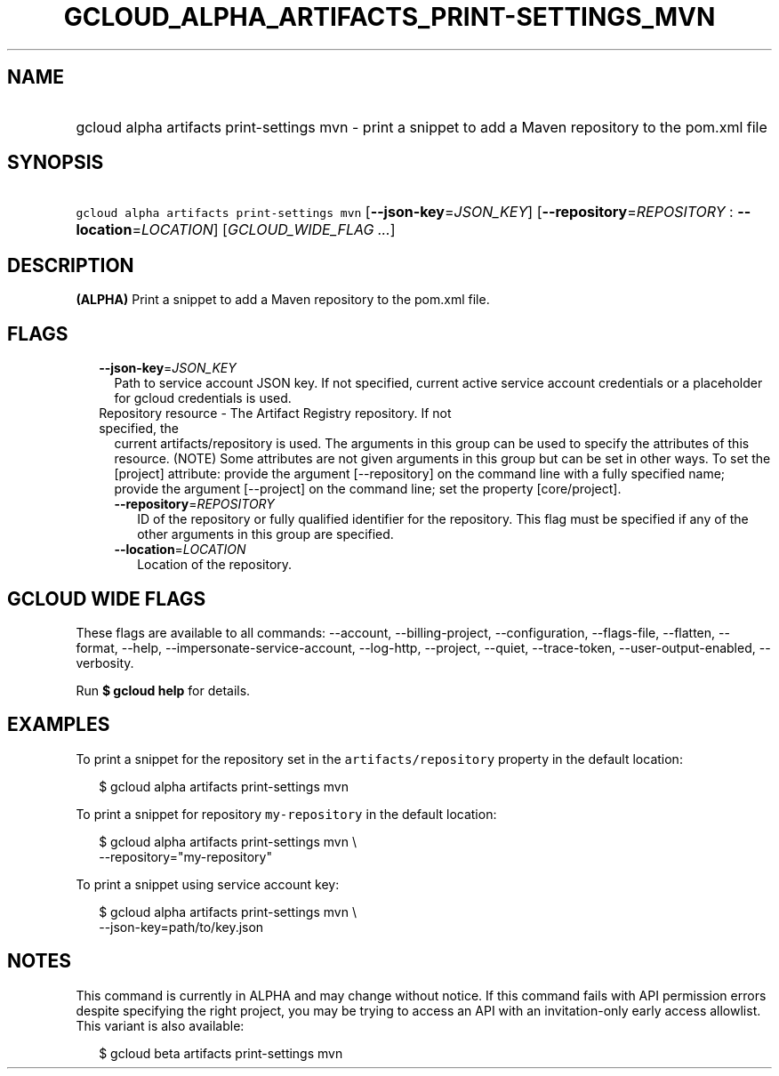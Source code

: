 
.TH "GCLOUD_ALPHA_ARTIFACTS_PRINT\-SETTINGS_MVN" 1



.SH "NAME"
.HP
gcloud alpha artifacts print\-settings mvn \- print a snippet to add a Maven repository to the pom.xml file



.SH "SYNOPSIS"
.HP
\f5gcloud alpha artifacts print\-settings mvn\fR [\fB\-\-json\-key\fR=\fIJSON_KEY\fR] [\fB\-\-repository\fR=\fIREPOSITORY\fR\ :\ \fB\-\-location\fR=\fILOCATION\fR] [\fIGCLOUD_WIDE_FLAG\ ...\fR]



.SH "DESCRIPTION"

\fB(ALPHA)\fR Print a snippet to add a Maven repository to the pom.xml file.



.SH "FLAGS"

.RS 2m
.TP 2m
\fB\-\-json\-key\fR=\fIJSON_KEY\fR
Path to service account JSON key. If not specified, current active service
account credentials or a placeholder for gcloud credentials is used.

.TP 2m

Repository resource \- The Artifact Registry repository. If not specified, the
current artifacts/repository is used. The arguments in this group can be used to
specify the attributes of this resource. (NOTE) Some attributes are not given
arguments in this group but can be set in other ways. To set the [project]
attribute: provide the argument [\-\-repository] on the command line with a
fully specified name; provide the argument [\-\-project] on the command line;
set the property [core/project].

.RS 2m
.TP 2m
\fB\-\-repository\fR=\fIREPOSITORY\fR
ID of the repository or fully qualified identifier for the repository. This flag
must be specified if any of the other arguments in this group are specified.

.TP 2m
\fB\-\-location\fR=\fILOCATION\fR
Location of the repository.


.RE
.RE
.sp

.SH "GCLOUD WIDE FLAGS"

These flags are available to all commands: \-\-account, \-\-billing\-project,
\-\-configuration, \-\-flags\-file, \-\-flatten, \-\-format, \-\-help,
\-\-impersonate\-service\-account, \-\-log\-http, \-\-project, \-\-quiet,
\-\-trace\-token, \-\-user\-output\-enabled, \-\-verbosity.

Run \fB$ gcloud help\fR for details.



.SH "EXAMPLES"

To print a snippet for the repository set in the \f5artifacts/repository\fR
property in the default location:

.RS 2m
$ gcloud alpha artifacts print\-settings mvn
.RE

To print a snippet for repository \f5my\-repository\fR in the default location:

.RS 2m
$ gcloud alpha artifacts print\-settings mvn \e
    \-\-repository="my\-repository"
.RE

To print a snippet using service account key:

.RS 2m
$ gcloud alpha artifacts print\-settings mvn \e
    \-\-json\-key=path/to/key.json
.RE



.SH "NOTES"

This command is currently in ALPHA and may change without notice. If this
command fails with API permission errors despite specifying the right project,
you may be trying to access an API with an invitation\-only early access
allowlist. This variant is also available:

.RS 2m
$ gcloud beta artifacts print\-settings mvn
.RE

